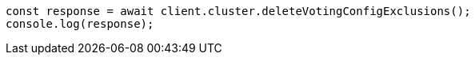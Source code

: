 // This file is autogenerated, DO NOT EDIT
// Use `node scripts/generate-docs-examples.js` to generate the docs examples

[source, js]
----
const response = await client.cluster.deleteVotingConfigExclusions();
console.log(response);
----
